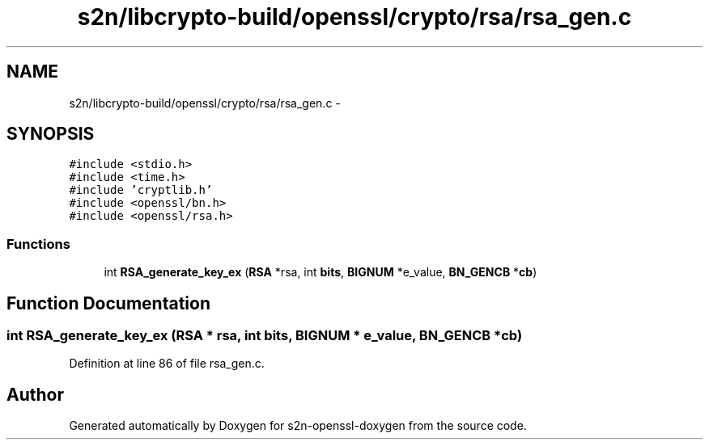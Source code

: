 .TH "s2n/libcrypto-build/openssl/crypto/rsa/rsa_gen.c" 3 "Thu Jun 30 2016" "s2n-openssl-doxygen" \" -*- nroff -*-
.ad l
.nh
.SH NAME
s2n/libcrypto-build/openssl/crypto/rsa/rsa_gen.c \- 
.SH SYNOPSIS
.br
.PP
\fC#include <stdio\&.h>\fP
.br
\fC#include <time\&.h>\fP
.br
\fC#include 'cryptlib\&.h'\fP
.br
\fC#include <openssl/bn\&.h>\fP
.br
\fC#include <openssl/rsa\&.h>\fP
.br

.SS "Functions"

.in +1c
.ti -1c
.RI "int \fBRSA_generate_key_ex\fP (\fBRSA\fP *rsa, int \fBbits\fP, \fBBIGNUM\fP *e_value, \fBBN_GENCB\fP *\fBcb\fP)"
.br
.in -1c
.SH "Function Documentation"
.PP 
.SS "int RSA_generate_key_ex (\fBRSA\fP * rsa, int bits, \fBBIGNUM\fP * e_value, \fBBN_GENCB\fP * cb)"

.PP
Definition at line 86 of file rsa_gen\&.c\&.
.SH "Author"
.PP 
Generated automatically by Doxygen for s2n-openssl-doxygen from the source code\&.
